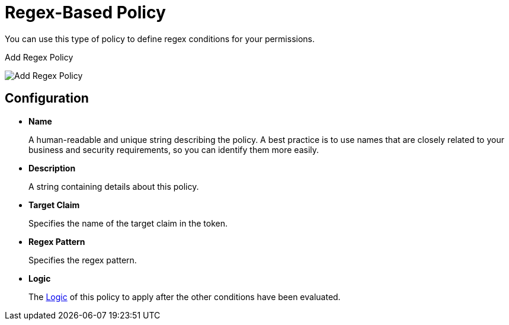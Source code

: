 [[_policy_regex]]
= Regex-Based Policy

You can use this type of policy to define regex conditions for your permissions.

ifeval::[{project_community}==true]
To create a new regex-based policy, select *Regex* from the policy type list.
endif::[]
ifeval::[{project_product}==true]
To create a new regex-based policy, select *Regex* in the item list in the upper right corner of the policy listing.
endif::[]

.Add Regex Policy
image:{project_images}/policy/create-regex.png[alt="Add Regex Policy"]

== Configuration

* *Name*
+
A human-readable and unique string describing the policy. A best practice is to use names that are closely related to your business and security requirements, so you can identify them more easily.
+
* *Description*
+
A string containing details about this policy.
+
* *Target Claim*
+
Specifies the name of the target claim in the token.
+
* *Regex Pattern*
+
Specifies the regex pattern.
+
* *Logic*
+
The <<_policy_logic, Logic>> of this policy to apply after the other conditions have been evaluated.
